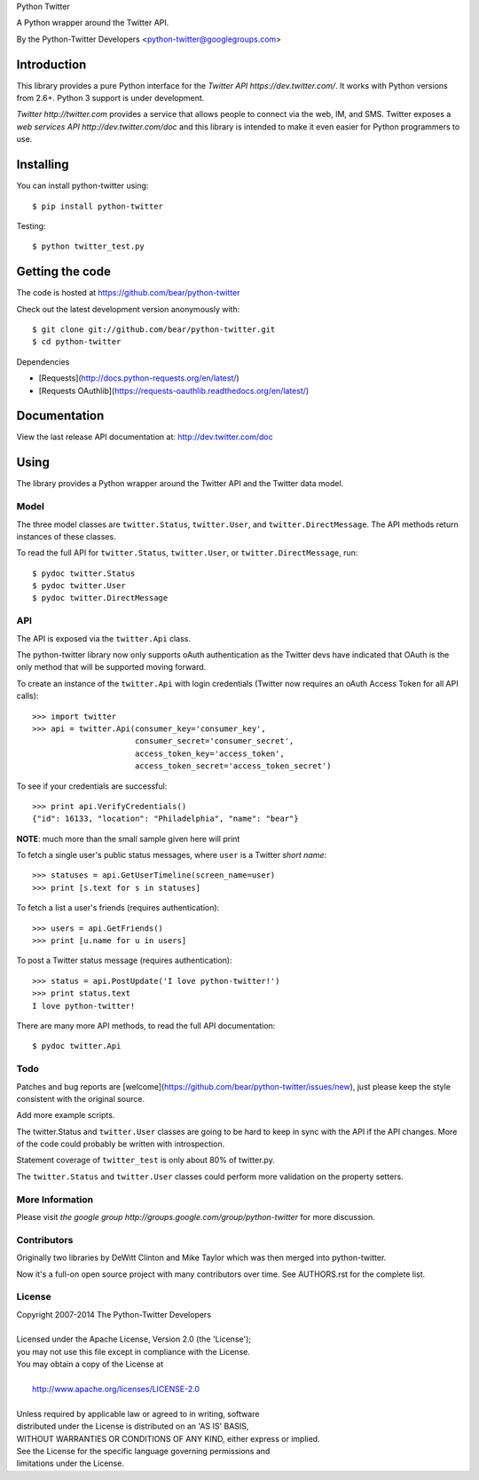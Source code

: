 Python Twitter

A Python wrapper around the Twitter API.

By the Python-Twitter Developers <python-twitter@googlegroups.com>

.. image:: https://pypip.in/wheel/python-twitter/badge.png
    :target: https://pypi.python.org/pypi/python-twitter/
    :alt: Wheel Status

============
Introduction
============

This library provides a pure Python interface for the `Twitter API https://dev.twitter.com/`. It works with Python versions from 2.6+. Python 3 support is under development.

`Twitter http://twitter.com` provides a service that allows people to connect via the web, IM, and SMS. Twitter exposes a `web services API http://dev.twitter.com/doc` and this library is intended to make it even easier for Python programmers to use.

==========
Installing
==========

You can install python-twitter using::

    $ pip install python-twitter

Testing::

    $ python twitter_test.py
  
================
Getting the code
================

The code is hosted at https://github.com/bear/python-twitter

Check out the latest development version anonymously with::

    $ git clone git://github.com/bear/python-twitter.git
    $ cd python-twitter

Dependencies

* [Requests](http://docs.python-requests.org/en/latest/)
* [Requests OAuthlib](https://requests-oauthlib.readthedocs.org/en/latest/)

=============
Documentation
=============

View the last release API documentation at: http://dev.twitter.com/doc

=====
Using
=====

The library provides a Python wrapper around the Twitter API and the Twitter data model.

-----
Model
-----

The three model classes are ``twitter.Status``, ``twitter.User``, and ``twitter.DirectMessage``. The API methods return instances of these classes.

To read the full API for ``twitter.Status``, ``twitter.User``, or ``twitter.DirectMessage``, run::

    $ pydoc twitter.Status
    $ pydoc twitter.User
    $ pydoc twitter.DirectMessage

---
API
---

The API is exposed via the ``twitter.Api`` class.

The python-twitter library now only supports oAuth authentication as the Twitter devs have indicated that OAuth is the only method that will be supported moving forward.

To create an instance of the ``twitter.Api`` with login credentials (Twitter now requires an oAuth Access Token for all API calls)::

    >>> import twitter
    >>> api = twitter.Api(consumer_key='consumer_key',
                          consumer_secret='consumer_secret',
                          access_token_key='access_token',
                          access_token_secret='access_token_secret')

To see if your credentials are successful::

    >>> print api.VerifyCredentials()
    {"id": 16133, "location": "Philadelphia", "name": "bear"}

**NOTE**: much more than the small sample given here will print

To fetch a single user's public status messages, where ``user`` is a Twitter *short name*::

    >>> statuses = api.GetUserTimeline(screen_name=user)
    >>> print [s.text for s in statuses]

To fetch a list a user's friends (requires authentication)::

    >>> users = api.GetFriends()
    >>> print [u.name for u in users]

To post a Twitter status message (requires authentication)::

    >>> status = api.PostUpdate('I love python-twitter!')
    >>> print status.text
    I love python-twitter!

There are many more API methods, to read the full API documentation::

    $ pydoc twitter.Api

----
Todo
----

Patches and bug reports are [welcome](https://github.com/bear/python-twitter/issues/new), just please keep the style consistent with the original source.

Add more example scripts.

The twitter.Status and ``twitter.User`` classes are going to be hard to keep in sync with the API if the API changes. More of the code could probably be written with introspection.

Statement coverage of ``twitter_test`` is only about 80% of twitter.py.

The ``twitter.Status`` and ``twitter.User`` classes could perform more validation on the property setters.

----------------
More Information
----------------

Please visit `the google group http://groups.google.com/group/python-twitter` for more discussion.

------------
Contributors
------------

Originally two libraries by DeWitt Clinton and Mike Taylor which was then merged into python-twitter.

Now it's a full-on open source project with many contributors over time. See AUTHORS.rst for the complete list.

-------
License
-------

| Copyright 2007-2014 The Python-Twitter Developers
| 
| Licensed under the Apache License, Version 2.0 (the 'License');
| you may not use this file except in compliance with the License.
| You may obtain a copy of the License at
| 
|     http://www.apache.org/licenses/LICENSE-2.0
| 
| Unless required by applicable law or agreed to in writing, software
| distributed under the License is distributed on an 'AS IS' BASIS,
| WITHOUT WARRANTIES OR CONDITIONS OF ANY KIND, either express or implied.
| See the License for the specific language governing permissions and
| limitations under the License.
